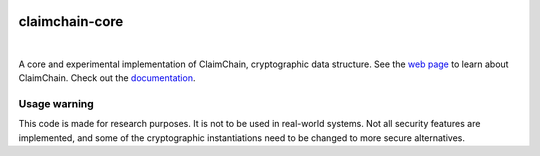 .. image:: https://claimchain.github.io/claimchain.svg
   :width: 50px
   :alt: ClaimChain

###############
claimchain-core
###############

.. image:: https://travis-ci.org/claimchain/claimchain-core.svg?branch=master
   :target: https://travis-ci.org/claimchain/claimchain-core
   :alt: Build Status

.. image:: https://readthedocs.org/projects/claimchain-core/badge/?version=latest
   :target: http://claimchain-core.readthedocs.io/en/latest/?badge=latest
   :alt: Documentation Status

.. image:: https://zenodo.org/badge/92275408.svg
   :target: https://zenodo.org/badge/latestdoi/92275408
   :alt: Zenodo Citation

|

A core and experimental implementation of ClaimChain, cryptographic data
structure. See the `web page <https://claimchain.github.io>`_ to learn about
ClaimChain. Check out the `documentation <https://claimchain-core.readthedocs.io/en/latest>`_.

*************
Usage warning
*************

This code is made for research purposes. It is not to be used in real-world systems.
Not all security features are implemented, and some of the cryptographic instantiations
need to be changed to more secure alternatives.

